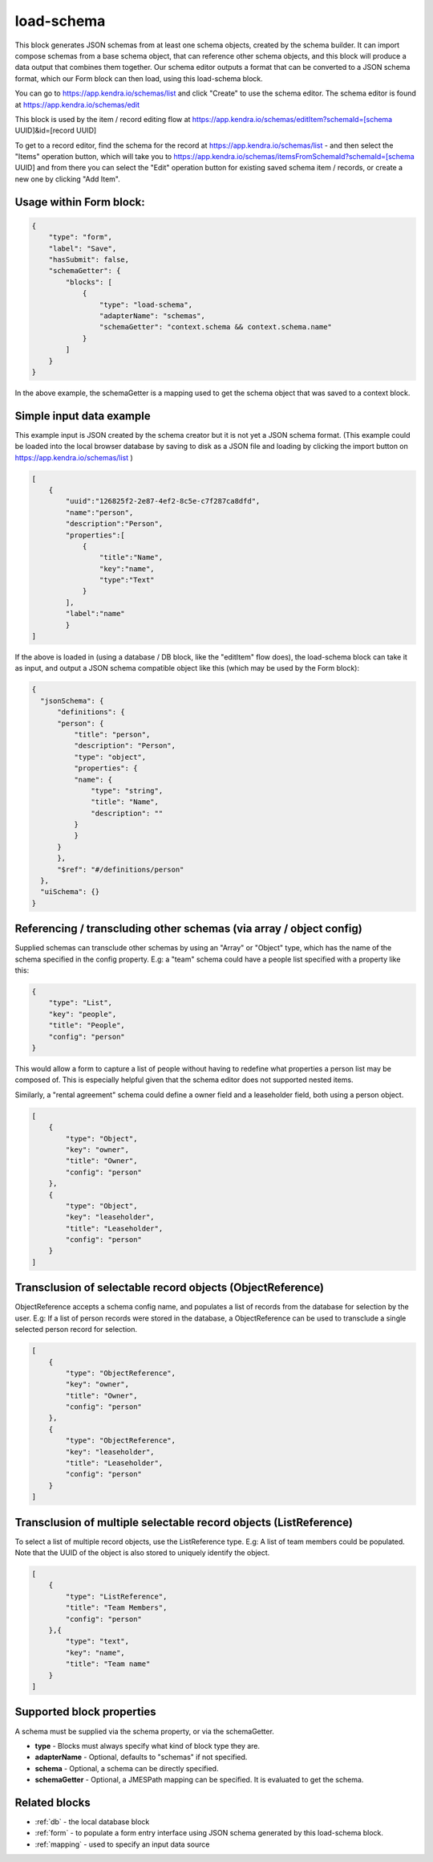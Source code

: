 load-schema
===========

This block generates JSON schemas from at least one schema objects, created by the schema builder.
It can import compose schemas from a base schema object, that can reference other schema objects, and this block will produce a data output that combines them together.
Our schema editor outputs a format that can be converted to a JSON schema format, which our Form block can then load, using this load-schema block.


You can go to https://app.kendra.io/schemas/list and click "Create" to use the schema editor.
The schema editor is found at https://app.kendra.io/schemas/edit


This block is used by the item / record editing flow at https://app.kendra.io/schemas/editItem?schemaId=[schema UUID]&id=[record UUID]

To get to a record editor, find the schema for the record at https://app.kendra.io/schemas/list - and then select the "Items" operation button, which will take you to https://app.kendra.io/schemas/itemsFromSchemaId?schemaId=[schema UUID] and from there you can select the "Edit" operation button for existing saved schema item / records, or create a new one by clicking "Add Item".


Usage within Form block:
------------------------

.. code-block:: json

    {
        "type": "form",
        "label": "Save",
        "hasSubmit": false,
        "schemaGetter": {
            "blocks": [
                {
                    "type": "load-schema",
                    "adapterName": "schemas",
                    "schemaGetter": "context.schema && context.schema.name"
                }
            ]
        }
    }

In the above example, the schemaGetter is a mapping used to get the schema object that was saved to a context block.


Simple input data example
-------------------------

This example input is JSON created by the schema creator but it is not yet a JSON schema format.
(This example could be loaded into the local browser database by saving to disk as a JSON file and loading by clicking the import button on https://app.kendra.io/schemas/list )

.. code-block:: json

    [
        {
            "uuid":"126825f2-2e87-4ef2-8c5e-c7f287ca8dfd",
            "name":"person",
            "description":"Person",
            "properties":[
                {
                    "title":"Name",
                    "key":"name",
                    "type":"Text"
                }
            ],
            "label":"name"
            }
    ]


If the above is loaded in (using a database / DB block, like the "editItem" flow does), the load-schema block can take it as input, and output a JSON schema compatible object like this (which may be used by the Form block):

.. code-block:: json

    {
      "jsonSchema": {
          "definitions": {
          "person": {
              "title": "person",
              "description": "Person",
              "type": "object",
              "properties": {
              "name": {
                  "type": "string",
                  "title": "Name",
                  "description": ""
              }
              }
          }
          },
          "$ref": "#/definitions/person"
      },
      "uiSchema": {}
    }


Referencing / transcluding other schemas (via array / object config)
---------------------------------------------------------------------

Supplied schemas can transclude other schemas by using an "Array" or "Object" type, which has the name of the schema specified in the config property.
E.g: a "team" schema could have a people list specified with a property like this:  

.. code-block:: json

    {
        "type": "List",
        "key": "people",
        "title": "People",
        "config": "person"
    }
This would allow a form to capture a list of people without having to redefine what properties a person list may be composed of. This is especially helpful given that the schema editor does not supported nested items.

Similarly, a "rental agreement" schema could define a owner field and a leaseholder field, both using a person object.

.. code-block:: json

    [
        {
            "type": "Object",
            "key": "owner",
            "title": "Owner",
            "config": "person"
        },
        {
            "type": "Object",
            "key": "leaseholder",
            "title": "Leaseholder",
            "config": "person"
        }
    ]

Transclusion of selectable record objects (ObjectReference)
-----------------------------------------------------------

ObjectReference accepts a schema config name, and populates a list of records from the database for selection by the user.
E.g: If a list of person records were stored in the database, a ObjectReference
can be used to transclude a single selected person record for selection.

.. code-block:: json

    [
        {
            "type": "ObjectReference",
            "key": "owner",
            "title": "Owner",
            "config": "person"
        },
        {
            "type": "ObjectReference",
            "key": "leaseholder",
            "title": "Leaseholder",
            "config": "person"
        }
    ]

Transclusion of multiple selectable record objects (ListReference)
------------------------------------------------------------------
To select a list of multiple record objects, use the ListReference type.
E.g: A list of team members could be populated.
Note that the UUID of the object is also stored to uniquely identify the object.

.. code-block:: json

    [
        {
            "type": "ListReference",
            "title": "Team Members",
            "config": "person"
        },{
            "type": "text",
            "key": "name",
            "title": "Team name"
        }
    ]


Supported block properties
---------------------------

A schema must be supplied via the schema property, or via the schemaGetter.

- **type** - Blocks must always specify what kind of block type they are.
- **adapterName** - Optional, defaults to "schemas" if not specified.
- **schema** - Optional, a schema can be directly specified.
- **schemaGetter** - Optional, a JMESPath mapping can be specified. It is evaluated to get the schema.


Related blocks
--------------
- :ref:`db` - the local database block
- :ref:`form` - to populate a form entry interface using JSON schema generated by this load-schema block.
- :ref:`mapping` - used to specify an input data source